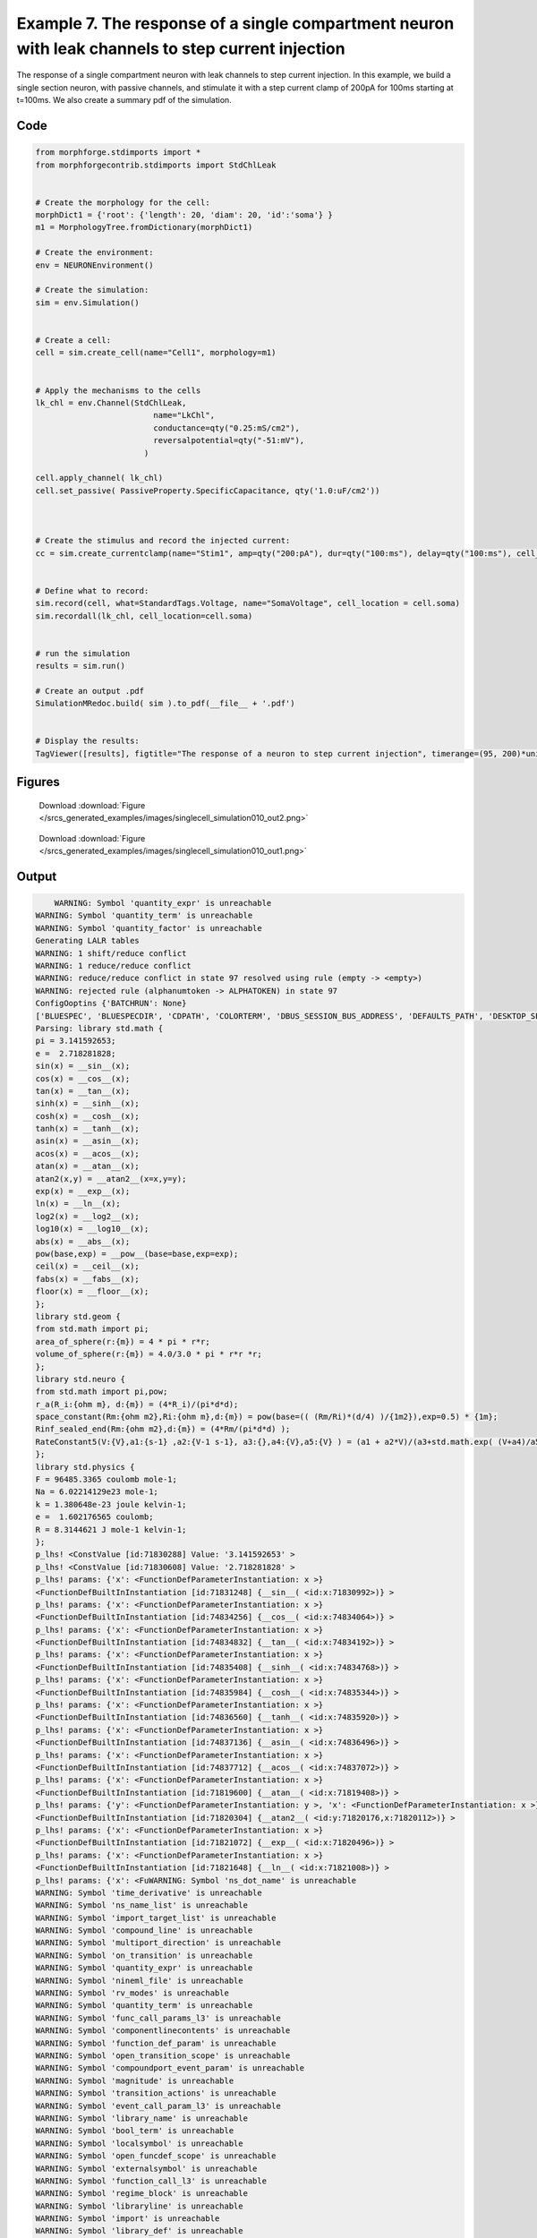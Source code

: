 
.. _example_singlecell_simulation010:

Example 7. The response of a single compartment neuron with leak channels to step current injection
===================================================================================================


The response of a single compartment neuron with leak channels to step current injection.
In this example, we build a single section neuron, with passive channels,
and stimulate it with a step current clamp of 200pA for 100ms starting at t=100ms.
We also create a summary pdf of the simulation.

Code
~~~~

.. code-block:: python

    
    
    
    
    
    
    
    from morphforge.stdimports import *
    from morphforgecontrib.stdimports import StdChlLeak
    
    
    # Create the morphology for the cell:
    morphDict1 = {'root': {'length': 20, 'diam': 20, 'id':'soma'} }
    m1 = MorphologyTree.fromDictionary(morphDict1)
    
    # Create the environment:
    env = NEURONEnvironment()
    
    # Create the simulation:
    sim = env.Simulation()
    
    
    # Create a cell:
    cell = sim.create_cell(name="Cell1", morphology=m1)
    
    
    # Apply the mechanisms to the cells
    lk_chl = env.Channel(StdChlLeak,
                             name="LkChl",
                             conductance=qty("0.25:mS/cm2"),
                             reversalpotential=qty("-51:mV"),
                           )
    
    cell.apply_channel( lk_chl)
    cell.set_passive( PassiveProperty.SpecificCapacitance, qty('1.0:uF/cm2'))
    
    
    
    # Create the stimulus and record the injected current:
    cc = sim.create_currentclamp(name="Stim1", amp=qty("200:pA"), dur=qty("100:ms"), delay=qty("100:ms"), cell_location=cell.soma)
    
    
    # Define what to record:
    sim.record(cell, what=StandardTags.Voltage, name="SomaVoltage", cell_location = cell.soma)
    sim.recordall(lk_chl, cell_location=cell.soma)
    
    
    # run the simulation
    results = sim.run()
    
    # Create an output .pdf
    SimulationMRedoc.build( sim ).to_pdf(__file__ + '.pdf')
    
    
    # Display the results:
    TagViewer([results], figtitle="The response of a neuron to step current injection", timerange=(95, 200)*units.ms, show=True)
    
    
    
    




Figures
~~~~~~~~


.. figure:: /srcs_generated_examples/images/singlecell_simulation010_out2.png
    :width: 3in
    :figwidth: 4in

    Download :download:`Figure </srcs_generated_examples/images/singlecell_simulation010_out2.png>`


.. figure:: /srcs_generated_examples/images/singlecell_simulation010_out1.png
    :width: 3in
    :figwidth: 4in

    Download :download:`Figure </srcs_generated_examples/images/singlecell_simulation010_out1.png>`






Output
~~~~~~

.. code-block:: bash

        WARNING: Symbol 'quantity_expr' is unreachable
    WARNING: Symbol 'quantity_term' is unreachable
    WARNING: Symbol 'quantity_factor' is unreachable
    Generating LALR tables
    WARNING: 1 shift/reduce conflict
    WARNING: 1 reduce/reduce conflict
    WARNING: reduce/reduce conflict in state 97 resolved using rule (empty -> <empty>)
    WARNING: rejected rule (alphanumtoken -> ALPHATOKEN) in state 97
    ConfigOoptins {'BATCHRUN': None}
    ['BLUESPEC', 'BLUESPECDIR', 'CDPATH', 'COLORTERM', 'DBUS_SESSION_BUS_ADDRESS', 'DEFAULTS_PATH', 'DESKTOP_SESSION', 'DISPLAY', 'EAGLEDIR', 'ECAD', 'ECAD_LICENSES', 'ECAD_LOCAL', 'EDITOR', 'GDMSESSION', 'GNOME_KEYRING_CONTROL', 'GNOME_KEYRING_PID', 'GREP_COLOR', 'GREP_OPTIONS', 'GRIN_ARGS', 'HISTFILE', 'HISTSIZE', 'HOME', 'INFANDANGO_CONFIGFILE', 'INFANDANGO_ROOT', 'KRB5CCNAME', 'LANG', 'LANGUAGE', 'LC_CTYPE', 'LD_LIBRARY_PATH', 'LD_RUN_PATH', 'LESS', 'LM_LICENSE_FILE', 'LOGNAME', 'LSCOLORS', 'MAKEFLAGS', 'MAKELEVEL', 'MANDATORY_PATH', 'MFLAGS', 'MGLS_LICENSE_FILE', 'MREORG_CONFIG', 'OLDPWD', 'PAGER', 'PATH', 'PRINTER', 'PWD', 'PYTHONPATH', 'QUARTUS_64BIT', 'QUARTUS_BIT_TYPE', 'QUARTUS_ROOTDIR', 'SHELL', 'SHLVL', 'SOPC_KIT_NIOS2', 'SSH_AGENT_PID', 'SSH_AUTH_SOCK', 'TEMP', 'TERM', 'TMP', 'UBUNTU_MENUPROXY', 'USER', 'WINDOWID', 'XAUTHORITY', 'XDG_CACHE_HOME', 'XDG_CONFIG_DIRS', 'XDG_DATA_DIRS', 'XDG_SEAT_PATH', 'XDG_SESSION_COOKIE', 'XDG_SESSION_PATH', '_', '_JAVA_AWT_WM_NONREPARENTING']
    Parsing: library std.math {
    pi = 3.141592653;
    e =  2.718281828;
    sin(x) = __sin__(x);
    cos(x) = __cos__(x);
    tan(x) = __tan__(x);
    sinh(x) = __sinh__(x);
    cosh(x) = __cosh__(x);
    tanh(x) = __tanh__(x);
    asin(x) = __asin__(x);
    acos(x) = __acos__(x);
    atan(x) = __atan__(x);
    atan2(x,y) = __atan2__(x=x,y=y);
    exp(x) = __exp__(x);
    ln(x) = __ln__(x);
    log2(x) = __log2__(x);
    log10(x) = __log10__(x);
    abs(x) = __abs__(x);
    pow(base,exp) = __pow__(base=base,exp=exp);
    ceil(x) = __ceil__(x);
    fabs(x) = __fabs__(x);
    floor(x) = __floor__(x);
    };
    library std.geom {
    from std.math import pi;
    area_of_sphere(r:{m}) = 4 * pi * r*r;
    volume_of_sphere(r:{m}) = 4.0/3.0 * pi * r*r *r;
    };
    library std.neuro {
    from std.math import pi,pow;
    r_a(R_i:{ohm m}, d:{m}) = (4*R_i)/(pi*d*d);
    space_constant(Rm:{ohm m2},Ri:{ohm m},d:{m}) = pow(base=(( (Rm/Ri)*(d/4) )/{1m2}),exp=0.5) * {1m};
    Rinf_sealed_end(Rm:{ohm m2},d:{m}) = (4*Rm/(pi*d*d) );
    RateConstant5(V:{V},a1:{s-1} ,a2:{V-1 s-1}, a3:{},a4:{V},a5:{V} ) = (a1 + a2*V)/(a3+std.math.exp( (V+a4)/a5) );
    };
    library std.physics {
    F = 96485.3365 coulomb mole-1;
    Na = 6.02214129e23 mole-1;
    k = 1.380648e-23 joule kelvin-1;
    e =  1.602176565 coulomb;
    R = 8.3144621 J mole-1 kelvin-1;
    };
    p_lhs! <ConstValue [id:71830288] Value: '3.141592653' >
    p_lhs! <ConstValue [id:71830608] Value: '2.718281828' >
    p_lhs! params: {'x': <FunctionDefParameterInstantiation: x >}
    <FunctionDefBuiltInInstantiation [id:71831248] {__sin__( <id:x:71830992>)} >
    p_lhs! params: {'x': <FunctionDefParameterInstantiation: x >}
    <FunctionDefBuiltInInstantiation [id:74834256] {__cos__( <id:x:74834064>)} >
    p_lhs! params: {'x': <FunctionDefParameterInstantiation: x >}
    <FunctionDefBuiltInInstantiation [id:74834832] {__tan__( <id:x:74834192>)} >
    p_lhs! params: {'x': <FunctionDefParameterInstantiation: x >}
    <FunctionDefBuiltInInstantiation [id:74835408] {__sinh__( <id:x:74834768>)} >
    p_lhs! params: {'x': <FunctionDefParameterInstantiation: x >}
    <FunctionDefBuiltInInstantiation [id:74835984] {__cosh__( <id:x:74835344>)} >
    p_lhs! params: {'x': <FunctionDefParameterInstantiation: x >}
    <FunctionDefBuiltInInstantiation [id:74836560] {__tanh__( <id:x:74835920>)} >
    p_lhs! params: {'x': <FunctionDefParameterInstantiation: x >}
    <FunctionDefBuiltInInstantiation [id:74837136] {__asin__( <id:x:74836496>)} >
    p_lhs! params: {'x': <FunctionDefParameterInstantiation: x >}
    <FunctionDefBuiltInInstantiation [id:74837712] {__acos__( <id:x:74837072>)} >
    p_lhs! params: {'x': <FunctionDefParameterInstantiation: x >}
    <FunctionDefBuiltInInstantiation [id:71819600] {__atan__( <id:x:71819408>)} >
    p_lhs! params: {'y': <FunctionDefParameterInstantiation: y >, 'x': <FunctionDefParameterInstantiation: x >}
    <FunctionDefBuiltInInstantiation [id:71820304] {__atan2__( <id:y:71820176,x:71820112>)} >
    p_lhs! params: {'x': <FunctionDefParameterInstantiation: x >}
    <FunctionDefBuiltInInstantiation [id:71821072] {__exp__( <id:x:71820496>)} >
    p_lhs! params: {'x': <FunctionDefParameterInstantiation: x >}
    <FunctionDefBuiltInInstantiation [id:71821648] {__ln__( <id:x:71821008>)} >
    p_lhs! params: {'x': <FuWARNING: Symbol 'ns_dot_name' is unreachable
    WARNING: Symbol 'time_derivative' is unreachable
    WARNING: Symbol 'ns_name_list' is unreachable
    WARNING: Symbol 'import_target_list' is unreachable
    WARNING: Symbol 'compound_line' is unreachable
    WARNING: Symbol 'multiport_direction' is unreachable
    WARNING: Symbol 'on_transition' is unreachable
    WARNING: Symbol 'quantity_expr' is unreachable
    WARNING: Symbol 'nineml_file' is unreachable
    WARNING: Symbol 'rv_modes' is unreachable
    WARNING: Symbol 'quantity_term' is unreachable
    WARNING: Symbol 'func_call_params_l3' is unreachable
    WARNING: Symbol 'componentlinecontents' is unreachable
    WARNING: Symbol 'function_def_param' is unreachable
    WARNING: Symbol 'open_transition_scope' is unreachable
    WARNING: Symbol 'compoundport_event_param' is unreachable
    WARNING: Symbol 'magnitude' is unreachable
    WARNING: Symbol 'transition_actions' is unreachable
    WARNING: Symbol 'event_call_param_l3' is unreachable
    WARNING: Symbol 'library_name' is unreachable
    WARNING: Symbol 'bool_term' is unreachable
    WARNING: Symbol 'localsymbol' is unreachable
    WARNING: Symbol 'open_funcdef_scope' is unreachable
    WARNING: Symbol 'externalsymbol' is unreachable
    WARNING: Symbol 'function_call_l3' is unreachable
    WARNING: Symbol 'regime_block' is unreachable
    WARNING: Symbol 'libraryline' is unreachable
    WARNING: Symbol 'import' is unreachable
    WARNING: Symbol 'library_def' is unreachable
    WARNING: Symbol 'component_name' is unreachable
    WARNING: Symbol 'compound_port_def' is unreachable
    WARNING: Symbol 'rhs_term' is unreachable
    WARNING: Symbol 'ar_model' is unreachable
    WARNING: Symbol 'compound_port_def_line' is unreachable
    WARNING: Symbol 'librarycontents' is unreachable
    WARNING: Symbol 'on_event_def_param' is unreachable
    WARNING: Symbol 'rhs_generic' is unreachable
    WARNING: Symbol 'random_variable' is unreachable
    WARNING: Symbol 'compoundcontents' is unreachable
    WARNING: Symbol 'crosses_expr' is unreachable
    WARNING: Symbol 'rt_name' is unreachable
    WARNING: Symbol 'lhs_symbol' is unreachable
    WARNING: Symbol 'component_def' is unreachable
    WARNING: Symbol 'transition_action' is unreachable
    WARNING: Symbol 'alphanumtoken' is unreachable
    WARNING: Symbol 'compound_port_def_contents' is unreachable
    WARNING: Symbol 'empty' is unreachable
    WARNING: Symbol 'namespace_def' is unreachable
    WARNING: Symbol 'compound_port_inst' is unreachable
    WARNING: Symbol 'bool_expr' is unreachable
    WARNING: Symbol 'namespace_name' is unreachable
    WARNING: Symbol 'regimecontents' is unreachable
    WARNING: Symbol 'rv_param' is unreachable
    WARNING: Symbol 'rtgraph_contents' is unreachable
    WARNING: Symbol 'namespaceblocks' is unreachable
    WARNING: Symbol 'compoundport_event_param_list' is unreachable
    WARNING: Symbol 'ns_name' is unreachable
    WARNING: Symbol 'initial_block' is unreachable
    WARNING: Symbol 'compound_port_def_direction_arrow' is unreachable
    WARNING: Symbol 'rv_mode' is unreachable
    WARNING: Symbol 'initial_expr_block' is unreachable
    WARNING: Symbol 'regime_name' is unreachable
    WARNING: Symbol 'top_level_block' is unreachable
    WARNING: Symbol 'compound_port_inst_constents' is unreachable
    WARNING: Symbol 'transition_to' is unreachable
    WARNING: Symbol 'on_event_def_params' is unreachable
    WARNING: Symbol 'regimecontentsline' is unreachable
    WARNING: Symbol 'namespace' is unreachable
    WARNING: Symbol 'rv_params' is unreachable
    WARNING: Symbol 'compound_component_def' is unreachable
    WARNING: Symbol 'function_def_params' is unreachable
    WARNING: Symbol 'function_def' is unreachable
    WARNING: Symbol 'assignment' is unreachable
    WARNING: Symbol 'componentcontents' is unreachable
    WARNING: Symbol 'rhs_variable' is unreachable
    WARNING: Symbol 'event_call_params_l3' is unreachable
    WARNING: Symbol 'compondport_inst_line' is unreachable
    WARNING: Symbol 'func_call_param_l3' is unreachable
    WARNING: Symbol 'rhs_symbol' is unreachable
    WARNING: Symbol 'quantity_factor' is unreachable
    WARNING: Symbol 'rhs_quantity_expr' is unreachable
    WARNING: Symbol 'quantity' is unreachable
    Generating LALR tables
    2013-11-30 17:30:23,210 - morphforge.core.logmgr - INFO - Logger Started OK
    2013-11-30 17:30:23,210 - DISABLEDLOGGING - INFO - _run_spawn() [Pickling Sim]
    WARNING: Symbol 'quantity_expr' is unreachable
    WARNING: Symbol 'quantity_term' is unreachable
    WARNING: Symbol 'quantity_factor' is unreachable
    Generating LALR tables
    WARNING: 1 shift/reduce conflict
    WARNING: 1 reduce/reduce conflict
    WARNING: reduce/reduce conflict in state 97 resolved using rule (empty -> <empty>)
    WARNING: rejected rule (alphanumtoken -> ALPHATOKEN) in state 97
    ConfigOoptins {'BATCHRUN': None}
    ['BLUESPEC', 'BLUESPECDIR', 'CDPATH', 'COLORTERM', 'DBUS_SESSION_BUS_ADDRESS', 'DEFAULTS_PATH', 'DESKTOP_SESSION', 'DISPLAY', 'EAGLEDIR', 'ECAD', 'ECAD_LICENSES', 'ECAD_LOCAL', 'EDITOR', 'GDMSESSION', 'GNOME_KEYRING_CONTROL', 'GNOME_KEYRING_PID', 'GREP_COLOR', 'GREP_OPTIONS', 'GRIN_ARGS', 'HISTFILE', 'HISTSIZE', 'HOME', 'INFANDANGO_CONFIGFILE', 'INFANDANGO_ROOT', 'KRB5CCNAME', 'LANG', 'LANGUAGE', 'LC_CTYPE', 'LD_LIBRARY_PATH', 'LD_RUN_PATH', 'LESS', 'LM_LICENSE_FILE', 'LOGNAME', 'LSCOLORS', 'MAKEFLAGS', 'MAKELEVEL', 'MANDATORY_PATH', 'MFLAGS', 'MGLS_LICENSE_FILE', 'MREORG_CONFIG', 'OLDPWD', 'PAGER', 'PATH', 'PRINTER', 'PWD', 'PYTHONPATH', 'QUARTUS_64BIT', 'QUARTUS_BIT_TYPE', 'QUARTUS_ROOTDIR', 'SHELL', 'SHLVL', 'SOPC_KIT_NIOS2', 'SSH_AGENT_PID', 'SSH_AUTH_SOCK', 'TEMP', 'TERM', 'TMP', 'UBUNTU_MENUPROXY', 'USER', 'WINDOWID', 'XAUTHORITY', 'XDG_CACHE_HOME', 'XDG_CONFIG_DIRS', 'XDG_DATA_DIRS', 'XDG_SEAT_PATH', 'XDG_SESSION_COOKIE', 'XDG_SESSION_PATH', '_', '_JAVA_AWT_WM_NONREPARENTING']
    Parsing: library std.math {
    pi = 3.141592653;
    e =  2.718281828;
    sin(x) = __sin__(x);
    cos(x) = __cos__(x);
    tan(x) = __tan__(x);
    sinh(x) = __sinh__(x);
    cosh(x) = __cosh__(x);
    tanh(x) = __tanh__(x);
    asin(x) = __asin__(x);
    acos(x) = __acos__(x);
    atan(x) = __atan__(x);
    atan2(x,y) = __atan2__(x=x,y=y);
    exp(x) = __exp__(x);
    ln(x) = __ln__(x);
    log2(x) = __log2__(x);
    log10(x) = __log10__(x);
    abs(x) = __abs__(x);
    pow(base,exp) = __pow__(base=base,exp=exp);
    ceil(x) = __ceil__(x);
    fabs(x) = __fabs__(x);
    floor(x) = __floor__(x);
    };
    library std.geom {
    from std.math import pi;
    area_of_sphere(r:{m}) = 4 * pi * r*r;
    volume_of_sphere(r:{m}) = 4.0/3.0 * pi * r*r *r;
    };
    library std.neuro {
    from std.math import pi,pow;
    r_a(R_i:{ohm m}, d:{m}) = (4*R_i)/(pi*d*d);
    space_constant(Rm:{ohm m2},Ri:{ohm m},d:{m}) = pow(base=(( (Rm/Ri)*(d/4) )/{1m2}),exp=0.5) * {1m};
    Rinf_sealed_end(Rm:{ohm m2},d:{m}) = (4*Rm/(pi*d*d) );
    RateConstant5(V:{V},a1:{s-1} ,a2:{V-1 s-1}, a3:{},a4:{V},a5:{V} ) = (a1 + a2*V)/(a3+std.math.exp( (V+a4)/a5) );
    };
    library std.physics {
    F = 96485.3365 coulomb mole-1;
    Na = 6.02214129e23 mole-1;
    k = 1.380648e-23 joule kelvin-1;
    e =  1.602176565 coulomb;
    R = 8.3144621 J mole-1 kelvin-1;
    };
    p_lhs! <ConstValue [id:65005904] Value: '3.141592653' >
    p_lhs! <ConstValue [id:65006224] Value: '2.718281828' >
    p_lhs! params: {'x': <FunctionDefParameterInstantiation: x >}
    <FunctionDefBuiltInInstantiation [id:65006864] {__sin__( <id:x:65006608>)} >
    p_lhs! params: {'x': <FunctionDefParameterInstantiation: x >}
    <FunctionDefBuiltInInstantiation [id:65007440] {__cos__( <id:x:65006800>)} >
    p_lhs! params: {'x': <FunctionDefParameterInstantiation: x >}
    <FunctionDefBuiltInInstantiation [id:65049040] {__tan__( <id:x:65048848>)} >
    p_lhs! params: {'x': <FunctionDefParameterInstantiation: x >}
    <FunctionDefBuiltInInstantiation [id:65049616] {__sinh__( <id:x:65048976>)} >
    p_lhs! params: {'x': <FunctionDefParameterInstantiation: x >}
    <FunctionDefBuiltInInstantiation [id:65050192] {__cosh__( <id:x:65049552>)} >
    p_lhs! params: {'x': <FunctionDefParameterInstantiation: x >}
    <FunctionDefBuiltInInstantiation [id:65050768] {__tanh__( <id:x:65050128>)} >
    p_lhs! params: {'x': <FunctionDefParameterInstantiation: x >}
    <FunctionDefBuiltInInstantiation [id:65051344] {__asin__( <id:x:65050704>)} >
    p_lhs! params: {'x': <FunctionDefParameterInstantiation: x >}
    <FunctionDefBuiltInInstantiation [id:65051920] {__acos__( <id:x:65051280>)} >
    p_lhs! params: {'x': <FunctionDefParameterInstantiation: x >}
    <FunctionDefBuiltInInstantiation [id:65052496] {__atan__( <id:x:65051856>)} >
    p_lhs! params: {'y': <FunctionDefParameterInstantiation: y >, 'x': <FunctionDefParameterInstantiation: x >}
    <FunctionDefBuiltInInstantiation [id:65040976] {__atan2__( <id:y:65040848,x:65040912>)} >
    p_lhs! params: {'x': <FunctionDefParameterInstantiation: x >}
    <FunctionDefBuiltInInstantiation [id:65041744] {__exp__( <id:x:65041168>)} >
    p_lhs! params: {'x': <FunctionDefParameterInstantiation: x >}
    <FunctionDefBuiltInInstantiation [id:65042320] {__ln__( <id:x:65041680>)} >
    p_lhs! params: {'x': <FuWARNING: Symbol 'ns_dot_name' is unreachable
    WARNING: Symbol 'time_derivative' is unreachable
    WARNING: Symbol 'ns_name_list' is unreachable
    WARNING: Symbol 'import_target_list' is unreachable
    WARNING: Symbol 'compound_line' is unreachable
    WARNING: Symbol 'multiport_direction' is unreachable
    WARNING: Symbol 'on_transition' is unreachable
    WARNING: Symbol 'quantity_expr' is unreachable
    WARNING: Symbol 'nineml_file' is unreachable
    WARNING: Symbol 'rv_modes' is unreachable
    WARNING: Symbol 'quantity_term' is unreachable
    WARNING: Symbol 'func_call_params_l3' is unreachable
    WARNING: Symbol 'componentlinecontents' is unreachable
    WARNING: Symbol 'function_def_param' is unreachable
    WARNING: Symbol 'open_transition_scope' is unreachable
    WARNING: Symbol 'compoundport_event_param' is unreachable
    WARNING: Symbol 'magnitude' is unreachable
    WARNING: Symbol 'transition_actions' is unreachable
    WARNING: Symbol 'event_call_param_l3' is unreachable
    WARNING: Symbol 'library_name' is unreachable
    WARNING: Symbol 'bool_term' is unreachable
    WARNING: Symbol 'localsymbol' is unreachable
    WARNING: Symbol 'open_funcdef_scope' is unreachable
    WARNING: Symbol 'externalsymbol' is unreachable
    WARNING: Symbol 'function_call_l3' is unreachable
    WARNING: Symbol 'regime_block' is unreachable
    WARNING: Symbol 'libraryline' is unreachable
    WARNING: Symbol 'import' is unreachable
    WARNING: Symbol 'library_def' is unreachable
    WARNING: Symbol 'component_name' is unreachable
    WARNING: Symbol 'compound_port_def' is unreachable
    WARNING: Symbol 'rhs_term' is unreachable
    WARNING: Symbol 'ar_model' is unreachable
    WARNING: Symbol 'compound_port_def_line' is unreachable
    WARNING: Symbol 'librarycontents' is unreachable
    WARNING: Symbol 'on_event_def_param' is unreachable
    WARNING: Symbol 'rhs_generic' is unreachable
    WARNING: Symbol 'random_variable' is unreachable
    WARNING: Symbol 'compoundcontents' is unreachable
    WARNING: Symbol 'crosses_expr' is unreachable
    WARNING: Symbol 'rt_name' is unreachable
    WARNING: Symbol 'lhs_symbol' is unreachable
    WARNING: Symbol 'component_def' is unreachable
    WARNING: Symbol 'transition_action' is unreachable
    WARNING: Symbol 'alphanumtoken' is unreachable
    WARNING: Symbol 'compound_port_def_contents' is unreachable
    WARNING: Symbol 'empty' is unreachable
    WARNING: Symbol 'namespace_def' is unreachable
    WARNING: Symbol 'compound_port_inst' is unreachable
    WARNING: Symbol 'bool_expr' is unreachable
    WARNING: Symbol 'namespace_name' is unreachable
    WARNING: Symbol 'regimecontents' is unreachable
    WARNING: Symbol 'rv_param' is unreachable
    WARNING: Symbol 'rtgraph_contents' is unreachable
    WARNING: Symbol 'namespaceblocks' is unreachable
    WARNING: Symbol 'compoundport_event_param_list' is unreachable
    WARNING: Symbol 'ns_name' is unreachable
    WARNING: Symbol 'initial_block' is unreachable
    WARNING: Symbol 'compound_port_def_direction_arrow' is unreachable
    WARNING: Symbol 'rv_mode' is unreachable
    WARNING: Symbol 'initial_expr_block' is unreachable
    WARNING: Symbol 'regime_name' is unreachable
    WARNING: Symbol 'top_level_block' is unreachable
    WARNING: Symbol 'compound_port_inst_constents' is unreachable
    WARNING: Symbol 'transition_to' is unreachable
    WARNING: Symbol 'on_event_def_params' is unreachable
    WARNING: Symbol 'regimecontentsline' is unreachable
    WARNING: Symbol 'namespace' is unreachable
    WARNING: Symbol 'rv_params' is unreachable
    WARNING: Symbol 'compound_component_def' is unreachable
    WARNING: Symbol 'function_def_params' is unreachable
    WARNING: Symbol 'function_def' is unreachable
    WARNING: Symbol 'assignment' is unreachable
    WARNING: Symbol 'componentcontents' is unreachable
    WARNING: Symbol 'rhs_variable' is unreachable
    WARNING: Symbol 'event_call_params_l3' is unreachable
    WARNING: Symbol 'compondport_inst_line' is unreachable
    WARNING: Symbol 'func_call_param_l3' is unreachable
    WARNING: Symbol 'rhs_symbol' is unreachable
    WARNING: Symbol 'quantity_factor' is unreachable
    WARNING: Symbol 'rhs_quantity_expr' is unreachable
    WARNING: Symbol 'quantity' is unreachable
    Generating LALR tables
    2013-11-30 17:30:24,814 - morphforge.core.logmgr - INFO - Logger Started OK
    2013-11-30 17:30:24,814 - DISABLEDLOGGING - INFO - Ensuring Modfile is built
    NEURON -- Release 7.1 (359:7f113b76a94b) 2009-10-26
    Duke, Yale, and the BlueBrain Project -- Copyright 1984-2008
    See http://www.neuron.yale.edu/credits.html
    
    nctionDefParameterInstantiation: x >}
    <FunctionDefBuiltInInstantiation [id:65042896] {__log2__( <id:x:65042832>)} >
    p_lhs! params: {'x': <FunctionDefParameterInstantiation: x >}
    <FunctionDefBuiltInInstantiation [id:65043472] {__log10__( <id:x:65043408>)} >
    p_lhs! params: {'x': <FunctionDefParameterInstantiation: x >}
    <FunctionDefBuiltInInstantiation [id:65044048] {__abs__( <id:x:65042256>)} >
    p_lhs! params: {'base': <FunctionDefParameterInstantiation: base >, 'exp': <FunctionDefParameterInstantiation: exp >}
    <FunctionDefBuiltInInstantiation [id:65016144] {__pow__( <id:base:65016080,exp:65015888>)} >
    p_lhs! params: {'x': <FunctionDefParameterInstantiation: x >}
    <FunctionDefBuiltInInstantiation [id:65016912] {__ceil__( <id:x:65016336>)} >
    p_lhs! params: {'x': <FunctionDefParameterInstantiation: x >}
    <FunctionDefBuiltInInstantiation [id:65017488] {__fabs__( <id:x:65016848>)} >
    p_lhs! params: {'x': <FunctionDefParameterInstantiation: x >}
    <FunctionDefBuiltInInstantiation [id:65018064] {__floor__( <id:x:65017424>)} >
    p_lhs! <MulOp [id:65020112] [??] >
    p_lhs! <MulOp [id:67023184] [??] >
    p_lhs! <DivOp [id:67027856] [??] >
    p_lhs! <MulOp [id:67029456] [??] >
    p_lhs! <DivOp [id:67029008] [??] >
    p_lhs! <DivOp [id:67056208] [??] >
    p_lhs! <ConstValue [id:67109008] Value: '96485.3365e0 s  A  mol ' >
    p_lhs! <ConstValue [id:67112400] Value: '6.02214129e+23e0 mol ' >
    p_lhs! <ConstValue [id:67109328] Value: '1.380648e-23e0 m 2 kg  s  K ' >
    p_lhs! <ConstValue [id:67112784] Value: '1.602176565e0 s  A ' >
    p_lhs! <ConstValue [id:67112656] Value: '8.3144621e0 m 2 kg  s  K  mol ' >
    Parsing: ms
    Parsing: ms
    Loading Bundle from: /local/scratch/mh735/tmp/morphforge/tmp/simulationresults/02/02f5897636ee212f03f8ea695312212a.bundle (10k) : 0.793 seconds
    set(['conductance', 'reversalpotential'])
    __dict__ {'mm_neuronNumber': None, 'cachedNeuronSuffix': None, 'reversalpotential': array(-51.0) * mV, '_name': 'LkChl', '_simulation': None, 'conductance': array(2.5) * s**3*A**2/(kg*m**4)}
    
    loading membrane mechanisms from /local/scratch/mh735/tmp/morphforge/tmp/modout/mod_dcfb640b25d60eb0f3cf3eaf68cac906.so
    	1 
    	1 
    	0.01 
    	0 
    	1 
    	50000 
    	1 
    	50000 
    	1 
    	50000 
    	1 
    Running Simulation
    Parsing: S/cm2
    Parsing: mA/cm2
    Time for Extracting Data: (3 records) 0.00604009628296
    Running simulation : 0.105 seconds
    Post-processing : 0.002 seconds
    Entire load-run-save time : 0.900 seconds
    Suceeded
    /usr/bin/pdflatex
    nctionDefParameterInstantiation: x >}
    <FunctionDefBuiltInInstantiation [id:71822224] {__log2__( <id:x:71822160>)} >
    p_lhs! params: {'x': <FunctionDefParameterInstantiation: x >}
    <FunctionDefBuiltInInstantiation [id:71822800] {__log10__( <id:x:71822736>)} >
    p_lhs! params: {'x': <FunctionDefParameterInstantiation: x >}
    <FunctionDefBuiltInInstantiation [id:71823440] {__abs__( <id:x:71821584>)} >
    p_lhs! params: {'base': <FunctionDefParameterInstantiation: base >, 'exp': <FunctionDefParameterInstantiation: exp >}
    <FunctionDefBuiltInInstantiation [id:71824144] {__pow__( <id:base:71824080,exp:71823888>)} >
    p_lhs! params: {'x': <FunctionDefParameterInstantiation: x >}
    <FunctionDefBuiltInInstantiation [id:71824912] {__ceil__( <id:x:71824336>)} >
    p_lhs! params: {'x': <FunctionDefParameterInstantiation: x >}
    <FunctionDefBuiltInInstantiation [id:71825488] {__fabs__( <id:x:71824848>)} >
    p_lhs! params: {'x': <FunctionDefParameterInstantiation: x >}
    <FunctionDefBuiltInInstantiation [id:71826064] {__floor__( <id:x:71825424>)} >
    p_lhs! <MulOp [id:73870608] [??] >
    p_lhs! <MulOp [id:73880208] [??] >
    p_lhs! <DivOp [id:73882128] [??] >
    p_lhs! <MulOp [id:73910864] [??] >
    p_lhs! <DivOp [id:73910736] [??] >
    p_lhs! <DivOp [id:73873168] [??] >
    p_lhs! <ConstValue [id:73872848] Value: '96485.3365e0 s  A  mol ' >
    p_lhs! <ConstValue [id:73915024] Value: '6.02214129e+23e0 mol ' >
    p_lhs! <ConstValue [id:73913232] Value: '1.380648e-23e0 m 2 kg  s  K ' >
    p_lhs! <ConstValue [id:73914640] Value: '1.602176565e0 s  A ' >
    p_lhs! <ConstValue [id:73915792] Value: '8.3144621e0 m 2 kg  s  K  mol ' >
    Parsing: ms
    Parsing: ms
    Parsing: mA/cm2
    Parsing: nA
    Parsing: mV
    Parsing: ms
    Parsing: K
    Parsing: ms
    Parsing: ms
    Parsing: mS/cm2
    Parsing: uF/cm2
    Parsing: ms
    Warning: node 'Cell1', graph 'graphname' size too small for label
    Warning: node 'Stim1', graph 'graphname' size too small for label
    
    [(100.0, array([ 1.,  0.,  0.])), (0.0, array([ 0.,  1.,  0.])), (0.0, array([ 0.,  0.,  1.]))]
    Saving figure /home/mh735/.mredoc/build/figs/opfile0002
    Tex File: /home/mh735/.mredoc/build/pdflatex/eqnset.tex
    Successfully written PDF to:  /local/scratch/mh735/tmp/morphforge/tmp/mf_doc_build/singlecell_simulation010.py.pdf
    PlotManger saving:  _output/figures/singlecell_simulation010/{png,svg}/fig000_Autosave_figure_1.{png,svg}
    PlotManger saving:  _output/figures/singlecell_simulation010/{png,svg}/fig001_Autosave_figure_2.{png,svg}




